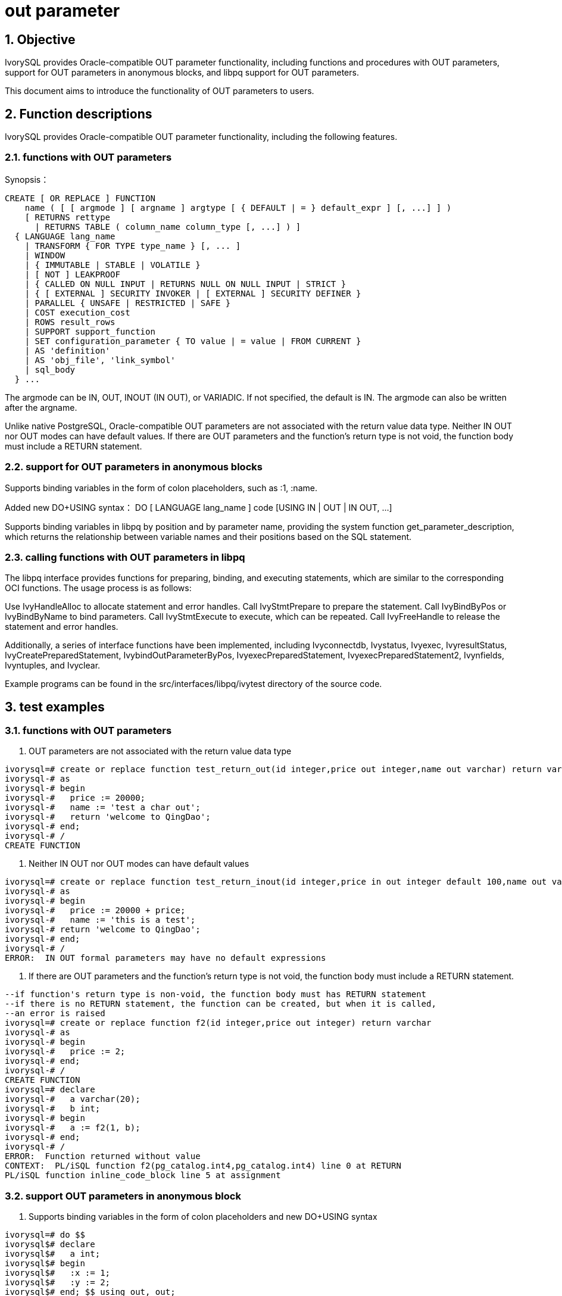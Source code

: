 :sectnums:
:sectnumlevels: 5

:imagesdir: ./_images

= out parameter

== Objective

IvorySQL provides Oracle-compatible OUT parameter functionality, including functions and procedures with OUT parameters, support for OUT parameters in anonymous blocks, and libpq support for OUT parameters.

This document aims to introduce the functionality of OUT parameters to users.

== Function descriptions

IvorySQL provides Oracle-compatible OUT parameter functionality, including the following features.

=== functions with OUT parameters

Synopsis：
```
CREATE [ OR REPLACE ] FUNCTION
    name ( [ [ argmode ] [ argname ] argtype [ { DEFAULT | = } default_expr ] [, ...] ] )
    [ RETURNS rettype
      | RETURNS TABLE ( column_name column_type [, ...] ) ]
  { LANGUAGE lang_name
    | TRANSFORM { FOR TYPE type_name } [, ... ]
    | WINDOW
    | { IMMUTABLE | STABLE | VOLATILE }
    | [ NOT ] LEAKPROOF
    | { CALLED ON NULL INPUT | RETURNS NULL ON NULL INPUT | STRICT }
    | { [ EXTERNAL ] SECURITY INVOKER | [ EXTERNAL ] SECURITY DEFINER }
    | PARALLEL { UNSAFE | RESTRICTED | SAFE }
    | COST execution_cost
    | ROWS result_rows
    | SUPPORT support_function
    | SET configuration_parameter { TO value | = value | FROM CURRENT }
    | AS 'definition'
    | AS 'obj_file', 'link_symbol'
    | sql_body
  } ...
```
The argmode can be IN, OUT, INOUT (IN OUT), or VARIADIC. If not specified, the default is IN. The argmode can also be written after the argname.

Unlike native PostgreSQL, Oracle-compatible OUT parameters are not associated with the return value data type. Neither IN OUT nor OUT modes can have default values. If there are OUT parameters and the function's return type is not void, the function body must include a RETURN statement.

=== support for OUT parameters in anonymous blocks

Supports binding variables in the form of colon placeholders, such as :1, :name.

Added new DO+USING syntax： DO [ LANGUAGE lang_name ] code [USING IN | OUT | IN OUT, ...]

Supports binding variables in libpq by position and by parameter name, providing the system function get_parameter_description, which returns the relationship between variable names and their positions based on the SQL statement.

=== calling functions with OUT parameters in libpq

The libpq interface provides functions for preparing, binding, and executing statements, which are similar to the corresponding OCI functions.
The usage process is as follows:

Use IvyHandleAlloc to allocate statement and error handles.
Call IvyStmtPrepare to prepare the statement.
Call IvyBindByPos or IvyBindByName to bind parameters.
Call IvyStmtExecute to execute, which can be repeated.
Call IvyFreeHandle to release the statement and error handles.

Additionally, a series of interface functions have been implemented, including Ivyconnectdb, Ivystatus, Ivyexec, IvyresultStatus, IvyCreatePreparedStatement, IvybindOutParameterByPos, IvyexecPreparedStatement, IvyexecPreparedStatement2, Ivynfields, Ivyntuples, and Ivyclear.

Example programs can be found in the src/interfaces/libpq/ivytest directory of the source code.

== test examples

=== functions with OUT parameters
1. OUT parameters are not associated with the return value data type
```
ivorysql=# create or replace function test_return_out(id integer,price out integer,name out varchar) return varchar 
ivorysql-# as
ivorysql-# begin
ivorysql-#   price := 20000;
ivorysql-#   name := 'test a char out';
ivorysql-#   return 'welcome to QingDao';
ivorysql-# end;
ivorysql-# /
CREATE FUNCTION
```

2. Neither IN OUT nor OUT modes can have default values
```
ivorysql=# create or replace function test_return_inout(id integer,price in out integer default 100,name out varchar) return varchar 
ivorysql-# as
ivorysql-# begin
ivorysql-#   price := 20000 + price;
ivorysql-#   name := 'this is a test';
ivorysql-# return 'welcome to QingDao';
ivorysql-# end;
ivorysql-# /
ERROR:  IN OUT formal parameters may have no default expressions
```

3. If there are OUT parameters and the function's return type is not void, the function body must include a RETURN statement.
```
--if function's return type is non-void, the function body must has RETURN statement
--if there is no RETURN statement, the function can be created, but when it is called, 
--an error is raised
ivorysql=# create or replace function f2(id integer,price out integer) return varchar 
ivorysql-# as
ivorysql-# begin
ivorysql-#   price := 2;
ivorysql-# end;
ivorysql-# /
CREATE FUNCTION
ivorysql=# declare
ivorysql-#   a varchar(20);
ivorysql-#   b int;  
ivorysql-# begin
ivorysql-#   a := f2(1, b);
ivorysql-# end;
ivorysql-# /
ERROR:  Function returned without value
CONTEXT:  PL/iSQL function f2(pg_catalog.int4,pg_catalog.int4) line 0 at RETURN
PL/iSQL function inline_code_block line 5 at assignment
```

=== support OUT parameters in anonymous block 
1. Supports binding variables in the form of colon placeholders and new DO+USING syntax
```
ivorysql=# do $$
ivorysql$# declare
ivorysql$#   a int; 
ivorysql$# begin
ivorysql$#   :x := 1;
ivorysql$#   :y := 2;
ivorysql$# end; $$ using out, out;
 $1 | $2 
----+----
  1 |  2
(1 row)
```
2. system function get_parameter_descr()
```
ivorysql=# select * from get_parameter_description('insert into t values(:x,:y)');
 name  | position 
-------+----------
 false |        0
 :x    |        1
 :y    |        2
(3 rows)
```


